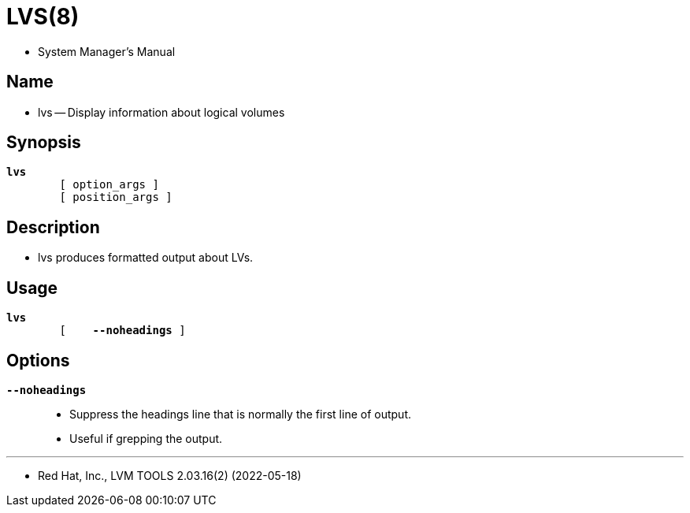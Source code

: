 = LVS(8)

* System Manager's Manual

== Name

* lvs -- Display information about logical volumes

== Synopsis

[subs="attributes,quotes+"]
....
*lvs*
	{startsb} [.underline]#option_args# ]
	{startsb} [.underline]#position_args# ]
....

== Description

* lvs produces formatted output about LVs.

== Usage

[subs="attributes,quotes+"]
....
*lvs*
	{startsb}    *--noheadings* ]
....

== Options

`*--noheadings*`::
* Suppress the headings line that is normally the first line of output.
* Useful if grepping the output.

'''

* Red Hat, Inc., LVM TOOLS 2.03.16(2) (2022-05-18)
